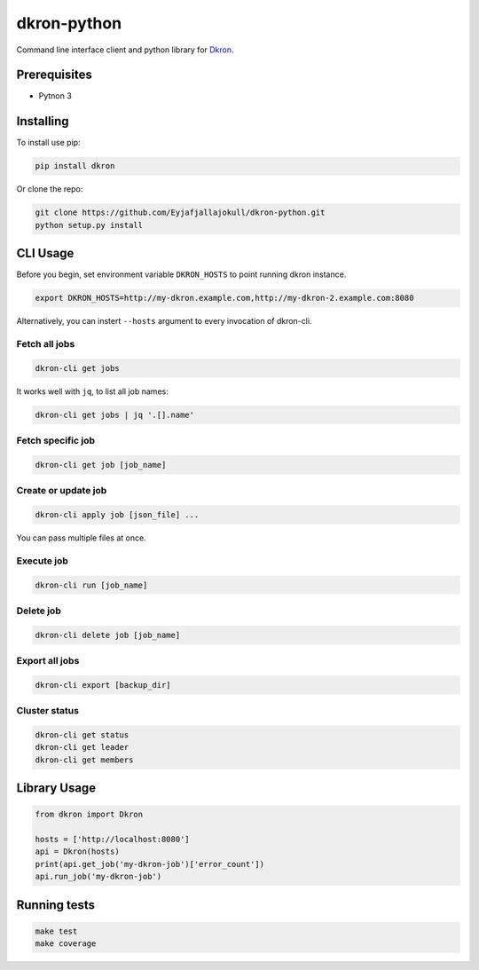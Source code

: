 dkron-python
============

|Build Status|

Command line interface client and python library for
`Dkron <http://dkron.io/>`__.

Prerequisites
-------------

-  Pytnon 3

Installing
----------

To install use pip:

.. code:: console

    pip install dkron

Or clone the repo:

.. code:: console

    git clone https://github.com/Eyjafjallajokull/dkron-python.git
    python setup.py install

CLI Usage
---------

Before you begin, set environment variable ``DKRON_HOSTS`` to point
running dkron instance.

.. code:: console

    export DKRON_HOSTS=http://my-dkron.example.com,http://my-dkron-2.example.com:8080

Alternatively, you can instert ``--hosts`` argument to every invocation
of dkron-cli.

Fetch all jobs
^^^^^^^^^^^^^^

.. code:: console

    dkron-cli get jobs

It works well with ``jq``, to list all job names:

.. code:: console

    dkron-cli get jobs | jq '.[].name'

Fetch specific job
^^^^^^^^^^^^^^^^^^

.. code:: console

    dkron-cli get job [job_name]

Create or update job
^^^^^^^^^^^^^^^^^^^^

.. code:: console

    dkron-cli apply job [json_file] ...

You can pass multiple files at once.

Execute job
^^^^^^^^^^^

.. code:: console

    dkron-cli run [job_name]

Delete job
^^^^^^^^^^

.. code:: console

    dkron-cli delete job [job_name]

Export all jobs
^^^^^^^^^^^^^^^

.. code:: console

    dkron-cli export [backup_dir]

Cluster status
^^^^^^^^^^^^^^

.. code:: console

    dkron-cli get status
    dkron-cli get leader
    dkron-cli get members

Library Usage
-------------

.. code:: python

    from dkron import Dkron

    hosts = ['http://localhost:8080']
    api = Dkron(hosts)
    print(api.get_job('my-dkron-job')['error_count'])
    api.run_job('my-dkron-job')

Running tests
-------------

.. code:: console

    make test
    make coverage

.. |Build Status| image:: https://travis-ci.org/Eyjafjallajokull/dkron-python.svg?branch=master
   :target: https://travis-ci.org/Eyjafjallajokull/dkron-python


